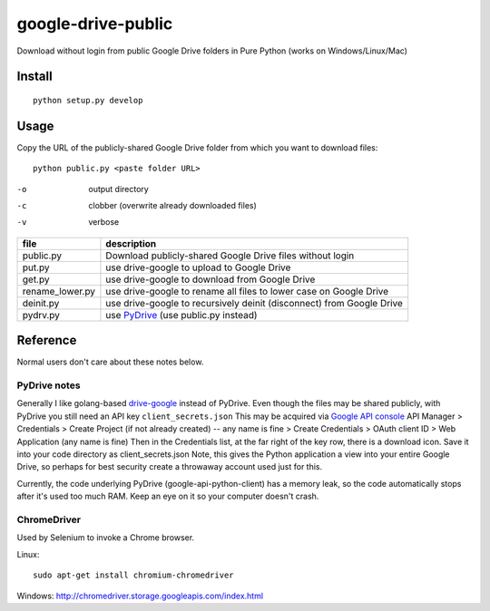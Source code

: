 ===================
google-drive-public
===================

Download without login from public Google Drive folders in Pure Python (works on Windows/Linux/Mac)


Install
=======
::

    python setup.py develop

Usage
=====
Copy the URL of the publicly-shared Google Drive folder from which you want to download files::

    python public.py <paste folder URL>

-o   output directory
-c   clobber (overwrite already downloaded files)
-v   verbose


===============    ===========================
file               description
===============    ===========================
public.py           Download publicly-shared Google Drive files without login
put.py              use drive-google to upload to Google Drive
get.py              use drive-google to download from Google Drive
rename_lower.py     use drive-google to rename all files to lower case on Google Drive
deinit.py           use drive-google to recursively deinit (disconnect) from Google Drive
pydrv.py            use `PyDrive <https://github.com/googledrive/PyDrive>`_ (use public.py instead)
===============    ===========================


Reference
=========
Normal users don't care about these notes below.

PyDrive notes
-------------
Generally I like golang-based `drive-google <https://github.com/odeke-em/drive>`_ instead of PyDrive.
Even though the files may be shared publicly, with PyDrive you still need an API key ``client_secrets.json``
This may be acquired via `Google API console <https://console.developers.google.com/apis/library>`_
API Manager > Credentials > Create Project (if not already created) -- any name is fine >
Create Credentials > OAuth client ID > Web Application (any name is fine)
Then in the Credentials list, at the far right of the key row, there is a download icon. Save it into your code directory as client_secrets.json
Note, this gives the Python application a view into your entire Google Drive, so perhaps for best security create a throwaway account used just for this.

Currently, the code underlying PyDrive (google-api-python-client) has a memory leak,
so the code automatically stops after it's used too much RAM. Keep an eye on it so your computer doesn't crash.

ChromeDriver
------------
Used by Selenium to invoke a Chrome browser.

Linux::

 sudo apt-get install chromium-chromedriver

Windows: http://chromedriver.storage.googleapis.com/index.html
